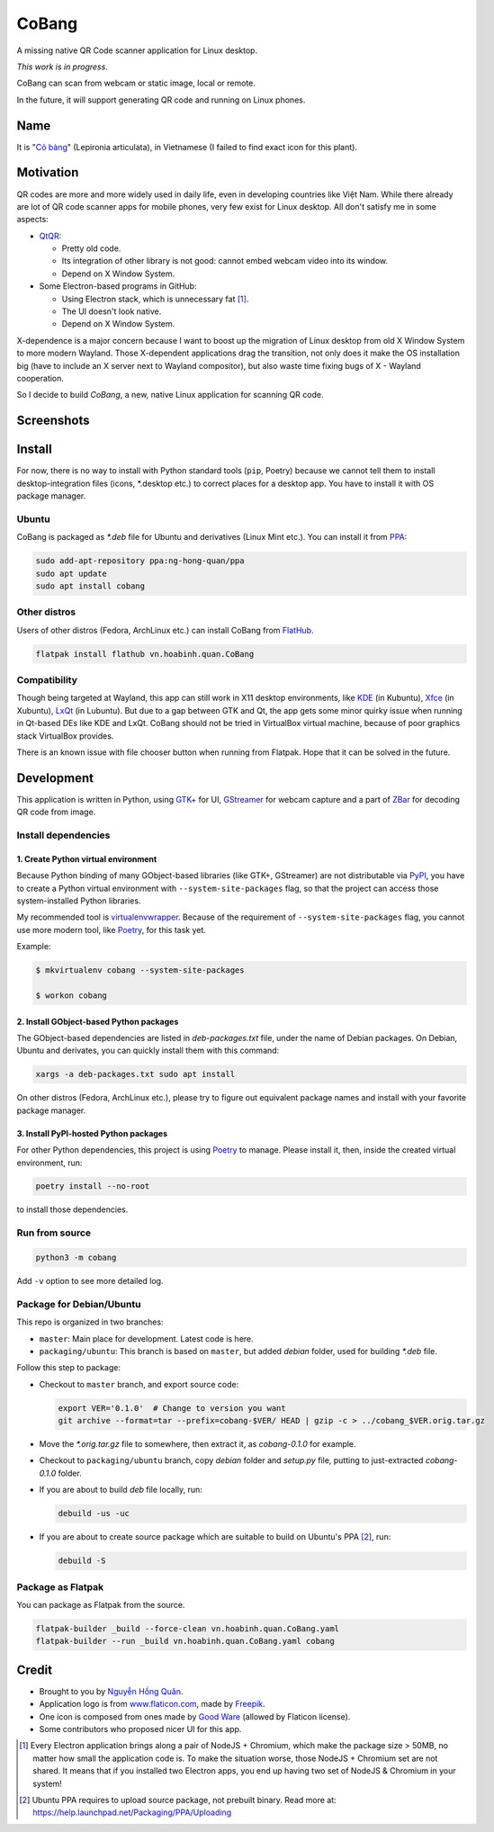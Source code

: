 ======
CoBang
======

.. image:: https://madewithlove.now.sh/vn?heart=true&colorA=%23ffcd00&colorB=%23da251d

A missing native QR Code scanner application for Linux desktop.

.. image:: https://image.flaticon.com/icons/svg/376/376345.svg
    :width: 400


*This work is in progress*.

CoBang can scan from webcam or static image, local or remote.

In the future, it will support generating QR code and running on Linux phones.


Name
++++

It is "`Cỏ bàng <co_bang_>`_" (Lepironia articulata), in Vietnamese (I failed to find exact icon for this plant).

Motivation
++++++++++

QR codes are more and more widely used in daily life, even in developing countries like Việt Nam. While there already are lot of QR code scanner apps for mobile phones, very few exist for Linux desktop. All don't satisfy me in some aspects:

- `QtQR`_:

  + Pretty old code.
  + Its integration of other library is not good: cannot embed webcam video into its window.
  + Depend on X Window System.

- Some Electron-based programs in GitHub:

  + Using Electron stack, which is unnecessary fat [1]_.
  + The UI doesn't look native.
  + Depend on X Window System.

X-dependence is a major concern because I want to boost up the migration of Linux desktop from old X Window System to more modern Wayland. Those X-dependent applications drag the transition, not only does it make the OS installation big (have to include an X server next to Wayland compositor), but also waste time fixing bugs of X - Wayland cooperation.

So I decide to build *CoBang*, a new, native Linux application for scanning QR code.


Screenshots
+++++++++++

.. image:: https://i.imgur.com/ddD4YCU.png
.. image:: https://i.imgur.com/1oqDV1b.png
.. image:: https://i.imgur.com/ldynPU6.png


Install
+++++++

For now, there is no way to install with Python standard tools (``pip``, Poetry) because we cannot tell them to install desktop-integration files (icons, \*.desktop etc.) to correct places for a desktop app. You have to install it with OS package manager.

Ubuntu
------

CoBang is packaged as *\*.deb* file for Ubuntu and derivatives (Linux Mint etc.). You can install it from `PPA`_:

.. code-block:: sh

    sudo add-apt-repository ppa:ng-hong-quan/ppa
    sudo apt update
    sudo apt install cobang


Other distros
-------------

Users of other distros (Fedora, ArchLinux etc.) can install CoBang from `FlatHub`_.

.. code-block:: sh

    flatpak install flathub vn.hoabinh.quan.CoBang


Compatibility
-------------

Though being targeted at Wayland, this app can still work in X11 desktop environments, like `KDE`_ (in Kubuntu), `Xfce`_ (in Xubuntu), `LxQt`_ (in Lubuntu). But due to a gap between GTK and Qt, the app gets some minor quirky issue when running in Qt-based DEs like KDE and LxQt. CoBang should not be tried in VirtualBox virtual machine, because of poor graphics stack VirtualBox provides.

There is an known issue with file chooser button when running from Flatpak. Hope that it can be solved in the future.


Development
+++++++++++

This application is written in Python, using `GTK+ <gtk_>`_ for UI, `GStreamer`_ for webcam capture and a part of `ZBar`_ for decoding QR code from image.


Install dependencies
--------------------

1. Create Python virtual environment
~~~~~~~~~~~~~~~~~~~~~~~~~~~~~~~~~~~~

Because Python binding of many GObject-based libraries (like GTK+, GStreamer) are not distributable via `PyPI`_, you have to create a Python virtual environment with ``--system-site-packages`` flag,
so that the project can access those system-installed Python libraries.

My recommended tool is `virtualenvwrapper`_. Because of the requirement of ``--system-site-packages`` flag, you cannot use more modern tool, like `Poetry`_, for this task yet.

Example:

.. code-block:: sh

    $ mkvirtualenv cobang --system-site-packages

    $ workon cobang


2. Install GObject-based Python packages
~~~~~~~~~~~~~~~~~~~~~~~~~~~~~~~~~~~~~~~~

The GObject-based dependencies are listed in *deb-packages.txt* file, under the name of Debian packages. On Debian, Ubuntu and derivates, you can quickly install them with this command:

.. code-block:: sh

    xargs -a deb-packages.txt sudo apt install


On other distros (Fedora, ArchLinux etc.), please try to figure out equivalent package names and install with your favorite package manager.


3. Install PyPI-hosted Python packages
~~~~~~~~~~~~~~~~~~~~~~~~~~~~~~~~~~~~~~

For other Python dependencies, this project is using `Poetry`_ to manage. Please install it, then, inside the created virtual environment, run:

.. code-block:: sh

    poetry install --no-root

to install those dependencies.


Run from source
---------------

.. code-block:: sh

    python3 -m cobang


Add ``-v`` option to see more detailed log.


Package for Debian/Ubuntu
-------------------------

This repo is organized in two branches:

- ``master``: Main place for development. Latest code is here.
- ``packaging/ubuntu``: This branch is based on ``master``, but added *debian* folder, used for building *\*.deb* file.

Follow this step to package:

- Checkout to ``master`` branch, and export source code:

  .. code-block:: sh

    export VER='0.1.0'  # Change to version you want
    git archive --format=tar --prefix=cobang-$VER/ HEAD | gzip -c > ../cobang_$VER.orig.tar.gz

- Move the *\*.orig.tar.gz* file to somewhere, then extract it, as *cobang-0.1.0* for example.

- Checkout to ``packaging/ubuntu`` branch, copy *debian* folder and *setup.py* file, putting to just-extracted *cobang-0.1.0* folder.

- If you are about to build *deb* file locally, run:

  .. code-block:: sh

    debuild -us -uc

- If you are about to create source package which are suitable to build on Ubuntu's PPA [2]_, run:

  .. code-block:: sh

    debuild -S


Package as Flatpak
------------------

You can package as Flatpak from the source.

.. code-block:: sh

    flatpak-builder _build --force-clean vn.hoabinh.quan.CoBang.yaml
    flatpak-builder --run _build vn.hoabinh.quan.CoBang.yaml cobang


Credit
++++++

- Brought to you by `Nguyễn Hồng Quân <author_>`_.
- Application logo is from `www.flaticon.com`_, made by `Freepik`_.
- One icon is composed from ones made by `Good Ware <good_ware_>`_ (allowed by Flaticon license).
- Some contributors who proposed nicer UI for this app.

.. [1] Every Electron application brings along a pair of NodeJS + Chromium, which make the package size > 50MB, no matter how small the application code is. To make the situation worse, those NodeJS + Chromium set are not shared. It means that if you installed two Electron apps, you end up having two set of NodeJS & Chromium in your system!
.. [2] Ubuntu PPA requires to upload source package, not prebuilt binary. Read more at: https://help.launchpad.net/Packaging/PPA/Uploading


.. _co_bang: https://nhipsongquehuong.com/bien-co-bang-thanh-do-thu-cong-dep-mat
.. _Gtk: https://www.gtk.org/
.. _GStreamer: https://gstreamer.freedesktop.org/
.. _ZBar: https://github.com/mchehab/zbar
.. _QtQR: https://launchpad.net/qr-tools
.. _PyPI: https://pypi.org/
.. _PPA: https://launchpad.net/~ng-hong-quan/+archive/ubuntu/ppa
.. _KDE: https://kde.org/
.. _Xfce: https://www.xfce.org/
.. _LxQt: https://lxqt.github.io/
.. _virtualenvwrapper: https://pypi.org/project/virtualenvwrapper/
.. _Poetry: https://python-poetry.org/
.. _Pipenv: https://pipenv.pypa.io
.. _Logbook: https://pypi.org/project/Logbook/
.. _FlatHub: https://flathub.org/apps/details/vn.hoabinh.quan.CoBang
.. _author: https://quan.hoabinh.vn
.. _Freepik: https://www.flaticon.com/authors/freepik
.. _www.flaticon.com: https://www.flaticon.com
.. _good_ware: https://www.flaticon.com/authors/good-ware
